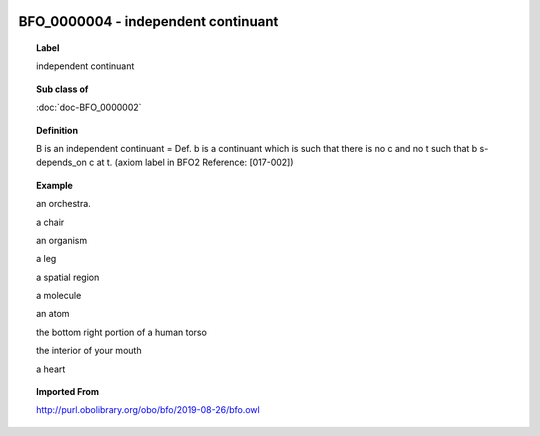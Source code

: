 
  .. index:: 
     single: BFO_0000004; independent continuant
     single: independent continuant; BFO_0000004

BFO_0000004 - independent continuant
====================================================================================

.. topic:: Label

    independent continuant

.. topic:: Sub class of

    :doc:`doc-BFO_0000002`

.. topic:: Definition

    B is an independent continuant = Def. b is a continuant which is such that there is no c and no t such that b s-depends_on c at t. (axiom label in BFO2 Reference: [017-002])

.. topic:: Example

    an orchestra.

    a chair

    an organism

    a leg

    a spatial region

    a molecule

    an atom

    the bottom right portion of a human torso

    the interior of your mouth

    a heart

.. topic:: Imported From

    http://purl.obolibrary.org/obo/bfo/2019-08-26/bfo.owl


